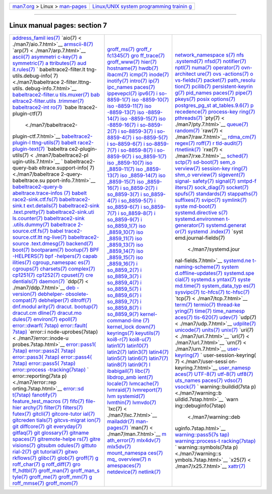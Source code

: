 .. container:: nav-bar

   +----------------------------------+----------------------------------+
   | `man7.org <../../index.html>`__  | `Linux/UNIX system programming   |
   | > Linux >                        | trainin                          |
   | `man-pages <index.html>`__       | g <http://man7.org/training/>`__ |
   +----------------------------------+----------------------------------+

--------------

Linux manual pages: section 7
=============================

+-----------------------+-----------------------+-----------------------+
| `address_famil        | `groff_ms(7) <./man   | `network_namespace    |
| ies(7) <./man7/addres | 7/groff_ms.7.html>`__ | s(7) <./man7/network_ |
| s_families.7.html>`__ | `groff_r              | namespaces.7.html>`__ |
| `aio(7) <             | fc1345(7) <./man7/gro | `nfs                  |
| ./man7/aio.7.html>`__ | ff_rfc1345.7.html>`__ | .systemd(7) <./man7/n |
| `armscii-8(7) <./man7 | `gro                  | fs.systemd.7.html>`__ |
| /armscii-8.7.html>`__ | ff_trace(7) <./man7/g | `nfsd(7) <.           |
| `arp(7) <             | roff_trace.7.html>`__ | /man7/nfsd.7.html>`__ |
| ./man7/arp.7.html>`__ | `groff_www(7) <./man7 | `notifier(7) <./man   |
| `ascii(7) <./         | /groff_www.7.html>`__ | 7/notifier.7.html>`__ |
| man7/ascii.7.html>`__ | `hier(7) <.           | `nptl(7) <.           |
| `asymmetri            | /man7/hier.7.html>`__ | /man7/nptl.7.html>`__ |
| c-key(7) <./man7/asym | `hostname(7) <./man   | `numa(7) <.           |
| metric-key.7.html>`__ | 7/hostname.7.html>`__ | /man7/numa.7.html>`__ |
| `a                    | `hwdb(7) <.           | `operator(7) <./man   |
| symmetric(7) <./man7/ | /man7/hwdb.7.html>`__ | 7/operator.7.html>`__ |
| asymmetric.7.html>`__ | `ibacm(7) <./         | `ovn-architect        |
| `a                    | man7/ibacm.7.html>`__ | ure(7) <./man7/ovn-ar |
| ttributes(7) <./man7/ | `icmp(7) <.           | chitecture.7.html>`__ |
| attributes.7.html>`__ | /man7/icmp.7.html>`__ | `ovs                  |
| `aud                  | `inode(7) <./         | -actions(7) <./man7/o |
| it.rules(7) <./man7/a | man7/inode.7.html>`__ | vs-actions.7.html>`__ |
| udit.rules.7.html>`__ | `inotify(7) <./ma     | `o                    |
| `                     | n7/inotify.7.html>`__ | vs-fields(7) <./man7/ |
| babeltrace2-filter.lt | `intro(7) <./         | ovs-fields.7.html>`__ |
| tng-utils.debug-info( | man7/intro.7.html>`__ | `packet(7) <./m       |
| 7) <./man7/babeltrace | `ip(7)                | an7/packet.7.html>`__ |
| 2-filter.lttng-utils. | <./man7/ip.7.html>`__ | `path_resolu          |
| debug-info.7.html>`__ | `ipc_names            | tion(7) <./man7/path_ |
| `babeltrace2-filter.u | paces(7) <./man7/ipc_ | resolution.7.html>`__ |
| tils.muxer(7) <./man7 | namespaces.7.html>`__ | `pcilib(7) <./m       |
| /babeltrace2-filter.u | `ippevepcl(7) <./man7 | an7/pcilib.7.html>`__ |
| tils.muxer.7.html>`__ | /ippevepcl.7.html>`__ | `persistent-keyrin    |
| `bab                  | `ipv6(7) <.           | g(7) <./man7/persiste |
| eltrace2-filter.utils | /man7/ipv6.7.html>`__ | nt-keyring.7.html>`__ |
| .trimmer(7) <./man7/b | `i                    | `pid_names            |
| abeltrace2-filter.uti | so-8859-1(7) <./man7/ | paces(7) <./man7/pid_ |
| ls.trimmer.7.html>`__ | iso-8859-1.7.html>`__ | namespaces.7.html>`__ |
| `babeltrace2-int      | `iso                  | `pipe(7) <.           |
| ro(7) <./man7/babeltr | -8859-10(7) <./man7/i | /man7/pipe.7.html>`__ |
| ace2-intro.7.html>`__ | so-8859-10.7.html>`__ | `pkeys(7) <./         |
| `babe                 | `iso                  | man7/pkeys.7.html>`__ |
| ltrace2-plugin-ctf(7) | -8859-11(7) <./man7/i | `posix                |
|  <./man7/babeltrace2- | so-8859-11.7.html>`__ | options(7) <./man7/po |
| plugin-ctf.7.html>`__ | `iso                  | sixoptions.7.html>`__ |
| `babeltrace2-plugin-l | -8859-13(7) <./man7/i | `postgres_pg_st       |
| ttng-utils(7) <./man7 | so-8859-13.7.html>`__ | at_tables.9.6(7) <./m |
| /babeltrace2-plugin-l | `iso                  | an7/postgres_pg_stat_ |
| ttng-utils.7.html>`__ | -8859-14(7) <./man7/i | tables.9.6.7.html>`__ |
| `babelt               | so-8859-14.7.html>`__ | `p                    |
| race2-plugin-text(7)  | `iso                  | recedence(7) <./man7/ |
| <./man7/babeltrace2-p | -8859-15(7) <./man7/i | precedence.7.html>`__ |
| lugin-text.7.html>`__ | so-8859-15.7.html>`__ | `process-key          |
| `babeltra             | `iso                  | ring(7) <./man7/proce |
| ce2-plugin-utils(7) < | -8859-16(7) <./man7/i | ss-keyring.7.html>`__ |
| ./man7/babeltrace2-pl | so-8859-16.7.html>`__ | `pthreads(7) <./man   |
| ugin-utils.7.html>`__ | `i                    | 7/pthreads.7.html>`__ |
| `                     | so-8859-2(7) <./man7/ | `pty(7) <             |
| babeltrace2-query-bab | iso-8859-2.7.html>`__ | ./man7/pty.7.html>`__ |
| eltrace.support-info( | `i                    | `queue(7) <./         |
| 7) <./man7/babeltrace | so-8859-3(7) <./man7/ | man7/queue.7.html>`__ |
| 2-query-babeltrace.su | iso-8859-3.7.html>`__ | `random(7) <./m       |
| pport-info.7.html>`__ | `i                    | an7/random.7.html>`__ |
| `babeltrace2-query-b  | so-8859-4(7) <./man7/ | `raw(7) <             |
| abeltrace.trace-infos | iso-8859-4.7.html>`__ | ./man7/raw.7.html>`__ |
| (7) <./man7/babeltrac | `i                    | `rdma_cm(7) <./ma     |
| e2-query-babeltrace.t | so-8859-5(7) <./man7/ | n7/rdma_cm.7.html>`__ |
| race-infos.7.html>`__ | iso-8859-5.7.html>`__ | `regex(7) <./         |
| `babelt               | `i                    | man7/regex.7.html>`__ |
| race2-sink.ctf.fs(7)  | so-8859-6(7) <./man7/ | `roff(7) <.           |
| <./man7/babeltrace2-s | iso-8859-6.7.html>`__ | /man7/roff.7.html>`__ |
| ink.ctf.fs.7.html>`__ | `i                    | `r                    |
| `babeltrace2-sink.t   | so-8859-7(7) <./man7/ | tld-audit(7) <./man7/ |
| ext.details(7) <./man | iso-8859-7.7.html>`__ | rtld-audit.7.html>`__ |
| 7/babeltrace2-sink.te | `i                    | `rtnetlink(7) <./man7 |
| xt.details.7.html>`__ | so-8859-8(7) <./man7/ | /rtnetlink.7.html>`__ |
| `babeltrace2-sink     | iso-8859-8.7.html>`__ | `rxe(7) <             |
| .text.pretty(7) <./ma | `i                    | ./man7/rxe.7.html>`__ |
| n7/babeltrace2-sink.t | so-8859-9(7) <./man7/ | `sched(7) <./         |
| ext.pretty.7.html>`__ | iso-8859-9.7.html>`__ | man7/sched.7.html>`__ |
| `babeltrace2-sink.uti | `i                    | `sctp(7) <.           |
| ls.counter(7) <./man7 | so_8859-1(7) <./man7/ | /man7/sctp.7.html>`__ |
| /babeltrace2-sink.uti | iso_8859-1.7.html>`__ | `sd-boot(7) <./ma     |
| ls.counter.7.html>`__ | `iso                  | n7/sd-boot.7.html>`__ |
| `babeltrace2-sink     | _8859-10(7) <./man7/i | `sem_o                |
| .utils.dummy(7) <./ma | so_8859-10.7.html>`__ | verview(7) <./man7/se |
| n7/babeltrace2-sink.u | `iso                  | m_overview.7.html>`__ |
| tils.dummy.7.html>`__ | _8859-11(7) <./man7/i | `session-key          |
| `babeltrace           | so_8859-11.7.html>`__ | ring(7) <./man7/sessi |
| 2-source.ctf.fs(7) <. | `iso                  | on-keyring.7.html>`__ |
| /man7/babeltrace2-sou | _8859-13(7) <./man7/i | `shm_o                |
| rce.ctf.fs.7.html>`__ | so_8859-13.7.html>`__ | verview(7) <./man7/sh |
| `babel                | `iso                  | m_overview.7.html>`__ |
| trace2-source.ctf.ltt | _8859-14(7) <./man7/i | `sigevent(7) <./man   |
| ng-live(7) <./man7/ba | so_8859-14.7.html>`__ | 7/sigevent.7.html>`__ |
| beltrace2-source.ctf. | `iso                  | `signal-              |
| lttng-live.7.html>`__ | _8859-15(7) <./man7/i | safety(7) <./man7/sig |
| `babeltrace2-source   | so_8859-15.7.html>`__ | nal-safety.7.html>`__ |
| .text.dmesg(7) <./man | `iso                  | `signal(7) <./m       |
| 7/babeltrace2-source. | _8859-16(7) <./man7/i | an7/signal.7.html>`__ |
| text.dmesg.7.html>`__ | so_8859-16.7.html>`__ | `smtpd-f              |
| `backend(7) <./ma     | `i                    | ilters(7) <./man7/smt |
| n7/backend.7.html>`__ | so_8859-2(7) <./man7/ | pd-filters.7.html>`__ |
| `boot(7) <.           | iso_8859-2.7.html>`__ | `sock_diag(7) <./man7 |
| /man7/boot.7.html>`__ | `i                    | /sock_diag.7.html>`__ |
| `bootparam(7) <./man7 | so_8859-3(7) <./man7/ | `socket(7) <./m       |
| /bootparam.7.html>`__ | iso_8859-3.7.html>`__ | an7/socket.7.html>`__ |
| `bootup(7) <./m       | `i                    | `spufs(7) <./         |
| an7/bootup.7.html>`__ | so_8859-4(7) <./man7/ | man7/spufs.7.html>`__ |
| `BPF                  | iso_8859-4.7.html>`__ | `standards(7) <./man7 |
| -HELPERS(7) <./man7/B | `i                    | /standards.7.html>`__ |
| PF-HELPERS.7.html>`__ | so_8859-5(7) <./man7/ | `stappaths(7) <./man7 |
| `bpf                  | iso_8859-5.7.html>`__ | /stappaths.7.html>`__ |
| -helpers(7) <./man7/b | `i                    | `suffixes(7) <./man   |
| pf-helpers.7.html>`__ | so_8859-6(7) <./man7/ | 7/suffixes.7.html>`__ |
| `capab                | iso_8859-6.7.html>`__ | `svipc(7) <./         |
| ilities(7) <./man7/ca | `i                    | man7/svipc.7.html>`__ |
| pabilities.7.html>`__ | so_8859-7(7) <./man7/ | `symlink(7) <./ma     |
| `cgroup_namespac      | iso_8859-7.7.html>`__ | n7/symlink.7.html>`__ |
| es(7) <./man7/cgroup_ | `i                    | `syste                |
| namespaces.7.html>`__ | so_8859-8(7) <./man7/ | md-boot(7) <./man7/sy |
| `cgroups(7) <./ma     | iso_8859-8.7.html>`__ | stemd-boot.7.html>`__ |
| n7/cgroups.7.html>`__ | `i                    | `systemd.directive    |
| `charsets(7) <./man   | so_8859-9(7) <./man7/ | s(7) <./man7/systemd. |
| 7/charsets.7.html>`__ | iso_8859-9.7.html>`__ | directives.7.html>`__ |
| `complex(7) <./ma     | `i                    | `systemd.environmen   |
| n7/complex.7.html>`__ | so_8859_1(7) <./man7/ | t-generator(7) <./man |
| `cp1251(7) <./m       | iso_8859_1.7.html>`__ | 7/systemd.environment |
| an7/cp1251.7.html>`__ | `iso                  | -generator.7.html>`__ |
| `cp1252(7) <./m       | _8859_10(7) <./man7/i | `systemd.generat      |
| an7/cp1252.7.html>`__ | so_8859_10.7.html>`__ | or(7) <./man7/systemd |
| `cpuset(7) <./m       | `iso                  | .generator.7.html>`__ |
| an7/cpuset.7.html>`__ | _8859_11(7) <./man7/i | `systemd              |
| `cre                  | so_8859_11.7.html>`__ | .index(7) <./man7/sys |
| dentials(7) <./man7/c | `iso                  | temd.index.7.html>`__ |
| redentials.7.html>`__ | _8859_13(7) <./man7/i | `syst                 |
| `daemon(7) <./m       | so_8859_13.7.html>`__ | emd.journal-fields(7) |
| an7/daemon.7.html>`__ | `iso                  |  <./man7/systemd.jour |
| `ddp(7) <             | _8859_14(7) <./man7/i | nal-fields.7.html>`__ |
| ./man7/ddp.7.html>`__ | so_8859_14.7.html>`__ | `systemd.ne           |
| `deb                  | `iso                  | t-naming-scheme(7) <. |
| -version(7) <./man7/d | _8859_15(7) <./man7/i | /man7/systemd.net-nam |
| eb-version.7.html>`__ | so_8859_15.7.html>`__ | ing-scheme.7.html>`__ |
| `debhelper-           | `iso                  | `system               |
| obsolete-compat(7) <. | _8859_16(7) <./man7/i | d.offline-updates(7)  |
| /man7/debhelper-obsol | so_8859_16.7.html>`__ | <./man7/systemd.offli |
| ete-compat.7.html>`__ | `i                    | ne-updates.7.html>`__ |
| `debhelper(7) <./man7 | so_8859_2(7) <./man7/ | `systemd.spe          |
| /debhelper.7.html>`__ | iso_8859_2.7.html>`__ | cial(7) <./man7/syste |
| `ditroff(7) <./ma     | `i                    | md.special.7.html>`__ |
| n7/ditroff.7.html>`__ | so_8859_3(7) <./man7/ | `systemd.s            |
| `dnf.modul            | iso_8859_3.7.html>`__ | yntax(7) <./man7/syst |
| arity(7) <./man7/dnf. | `i                    | emd.syntax.7.html>`__ |
| modularity.7.html>`__ | so_8859_4(7) <./man7/ | `syste                |
| `dracut.              | iso_8859_4.7.html>`__ | md.time(7) <./man7/sy |
| bootup(7) <./man7/dra | `i                    | stemd.time.7.html>`__ |
| cut.bootup.7.html>`__ | so_8859_5(7) <./man7/ | `system_data_typ      |
| `dracut.cm            | iso_8859_5.7.html>`__ | es(7) <./man7/system_ |
| dline(7) <./man7/drac | `i                    | data_types.7.html>`__ |
| ut.cmdline.7.html>`__ | so_8859_6(7) <./man7/ | `sysvipc(7) <./ma     |
| `dracut.mo            | iso_8859_6.7.html>`__ | n7/sysvipc.7.html>`__ |
| dules(7) <./man7/drac | `i                    | `tc-hfcs(7) <./ma     |
| ut.modules.7.html>`__ | so_8859_7(7) <./man7/ | n7/tc-hfcs.7.html>`__ |
| `environ(7) <./ma     | iso_8859_7.7.html>`__ | `tc-hfsc(7) <./ma     |
| n7/environ.7.html>`__ | `i                    | n7/tc-hfsc.7.html>`__ |
| `epoll(7) <./         | so_8859_8(7) <./man7/ | `tcp(7) <             |
| man7/epoll.7.html>`__ | iso_8859_8.7.html>`__ | ./man7/tcp.7.html>`__ |
| `error::dwarf(        | `i                    | `term(7) <.           |
| 7stap) <./man7/error: | so_8859_9(7) <./man7/ | /man7/term.7.html>`__ |
| :dwarf.7stap.html>`__ | iso_8859_9.7.html>`__ | `termio(7) <./m       |
| `error::fault(        | `kernel-command-line  | an7/termio.7.html>`__ |
| 7stap) <./man7/error: | (7) <./man7/kernel-co | `thread-ke            |
| :fault.7stap.html>`__ | mmand-line.7.html>`__ | yring(7) <./man7/thre |
| `error::i             | `kernel_lock          | ad-keyring.7.html>`__ |
| node-uprobes(7stap) < | down(7) <./man7/kerne | `time(7) <.           |
| ./man7/error::inode-u | l_lockdown.7.html>`__ | /man7/time.7.html>`__ |
| probes.7stap.html>`__ | `keyrings(7) <./man   | `time_namesp          |
| `error::pass1(        | 7/keyrings.7.html>`__ | aces(7) <./man7/time_ |
| 7stap) <./man7/error: | `keyutils(7) <./man   | namespaces.7.html>`__ |
| :pass1.7stap.html>`__ | 7/keyutils.7.html>`__ | `tis-620(7) <./ma     |
| `error::pass2(        | `koi8-r(7) <./m       | n7/tis-620.7.html>`__ |
| 7stap) <./man7/error: | an7/koi8-r.7.html>`__ | `udev(7) <.           |
| :pass2.7stap.html>`__ | `koi8-u(7) <./m       | /man7/udev.7.html>`__ |
| `error::pass3(        | an7/koi8-u.7.html>`__ | `udp(7) <             |
| 7stap) <./man7/error: | `latin1(7) <./m       | ./man7/udp.7.html>`__ |
| :pass3.7stap.html>`__ | an7/latin1.7.html>`__ | `udplite(7) <./ma     |
| `error::pass4(        | `latin10(7) <./ma     | n7/udplite.7.html>`__ |
| 7stap) <./man7/error: | n7/latin10.7.html>`__ | `unicode(7) <./ma     |
| :pass4.7stap.html>`__ | `latin2(7) <./m       | n7/unicode.7.html>`__ |
| `error::pass5(        | an7/latin2.7.html>`__ | `units(7) <./         |
| 7stap) <./man7/error: | `latin3(7) <./m       | man7/units.7.html>`__ |
| :pass5.7stap.html>`__ | an7/latin3.7.html>`__ | `unix(7) <.           |
| `error::process       | `latin4(7) <./m       | /man7/unix.7.html>`__ |
| -tracking(7stap) <./m | an7/latin4.7.html>`__ | `uri(7) <             |
| an7/error::process-tr | `latin5(7) <./m       | ./man7/uri.7.html>`__ |
| acking.7stap.html>`__ | an7/latin5.7.html>`__ | `url(7) <             |
| `                     | `latin6(7) <./m       | ./man7/url.7.html>`__ |
| error::reporting(7sta | an7/latin6.7.html>`__ | `urn(7) <             |
| p) <./man7/error::rep | `latin7(7) <./m       | ./man7/urn.7.html>`__ |
| orting.7stap.html>`__ | an7/latin7.7.html>`__ | `user-                |
| `error::sd            | `latin8(7) <./m       | keyring(7) <./man7/us |
| t(7stap) <./man7/erro | an7/latin8.7.html>`__ | er-keyring.7.html>`__ |
| r::sdt.7stap.html>`__ | `latin9(7) <./m       | `                     |
| `fanotify(7) <./man   | an7/latin9.7.html>`__ | user-session-keyring( |
| 7/fanotify.7.html>`__ | `l                    | 7) <./man7/user-sessi |
| `feature_test_macros  | ibabigail(7) <./man7/ | on-keyring.7.html>`__ |
| (7) <./man7/feature_t | libabigail.7.html>`__ | `user_namesp          |
| est_macros.7.html>`__ | `libc(7) <.           | aces(7) <./man7/user_ |
| `fifo(7) <.           | /man7/libc.7.html>`__ | namespaces.7.html>`__ |
| /man7/fifo.7.html>`__ | `libdrop_amb          | `UTF-8(7) <./         |
| `file-hier            | ient(7) <./man7/libdr | man7/UTF-8.7.html>`__ |
| archy(7) <./man7/file | op_ambient.7.html>`__ | `utf-8(7) <./         |
| -hierarchy.7.html>`__ | `locale(7) <./m       | man7/utf-8.7.html>`__ |
| `filter(7) <./m       | an7/locale.7.html>`__ | `utf8(7) <.           |
| an7/filter.7.html>`__ | `lvmcache(7) <./man   | /man7/utf8.7.html>`__ |
| `filters(7) <./ma     | 7/lvmcache.7.html>`__ | `uts_names            |
| n7/filters.7.html>`__ | `lvmraid(7) <./ma     | paces(7) <./man7/uts_ |
| `futex(7) <./         | n7/lvmraid.7.html>`__ | namespaces.7.html>`__ |
| man7/futex.7.html>`__ | `lvmreport(7) <./man7 | `vdso(7) <.           |
| `gitcli(7) <./m       | /lvmreport.7.html>`__ | /man7/vdso.7.html>`__ |
| an7/gitcli.7.html>`__ | `lvm                  | `vsock(7) <./         |
| `gitcore-tutor        | systemid(7) <./man7/l | man7/vsock.7.html>`__ |
| ial(7) <./man7/gitcor | vmsystemid.7.html>`__ | `                     |
| e-tutorial.7.html>`__ | `lvmthin(7) <./ma     | warning::buildid(7sta |
| `gitcreden            | n7/lvmthin.7.html>`__ | p) <./man7/warning::b |
| tials(7) <./man7/gitc | `lvmvdo(7) <./m       | uildid.7stap.html>`__ |
| redentials.7.html>`__ | an7/lvmvdo.7.html>`__ | `warn                 |
| `gitcvs-migrat        | `lxc(7) <             | ing::debuginfo(7stap) |
| ion(7) <./man7/gitcvs | ./man7/lxc.7.html>`__ |  <./man7/warning::deb |
| -migration.7.html>`__ | `mailaddr(7) <./man   | uginfo.7stap.html>`__ |
| `git                  | 7/mailaddr.7.html>`__ | `warning::pass5(7s    |
| diffcore(7) <./man7/g | `man-pages(7) <./man7 | tap) <./man7/warning: |
| itdiffcore.7.html>`__ | /man-pages.7.html>`__ | :pass5.7stap.html>`__ |
| `git                  | `man(7) <             | `warning::process-t   |
| everyday(7) <./man7/g | ./man7/man.7.html>`__ | racking(7stap) <./man |
| iteveryday.7.html>`__ | `m                    | 7/warning::process-tr |
| `gitfaq(7) <./m       | ath_error(7) <./man7/ | acking.7stap.html>`__ |
| an7/gitfaq.7.html>`__ | math_error.7.html>`__ | `                     |
| `git                  | `mlx4dv(7) <./m       | warning::symbols(7sta |
| glossary(7) <./man7/g | an7/mlx4dv.7.html>`__ | p) <./man7/warning::s |
| itglossary.7.html>`__ | `mlx5dv(7) <./m       | ymbols.7stap.html>`__ |
| `gitname              | an7/mlx5dv.7.html>`__ | `x25(7) <             |
| spaces(7) <./man7/git | `mount_namespa        | ./man7/x25.7.html>`__ |
| namespaces.7.html>`__ | ces(7) <./man7/mount_ | `xattr(7) <./         |
| `gitremote-helpe      | namespaces.7.html>`__ | man7/xattr.7.html>`__ |
| rs(7) <./man7/gitremo | `mq_                  |                       |
| te-helpers.7.html>`__ | overview(7) <./man7/m |                       |
| `gitre                | q_overview.7.html>`__ |                       |
| visions(7) <./man7/gi | `n                    |                       |
| trevisions.7.html>`__ | amespaces(7) <./man7/ |                       |
| `gitsubm              | namespaces.7.html>`__ |                       |
| odules(7) <./man7/git | `netdevice(7) <./man7 |                       |
| submodules.7.html>`__ | /netdevice.7.html>`__ |                       |
| `gittuto              | `netlink(7) <./ma     |                       |
| rial-2(7) <./man7/git | n7/netlink.7.html>`__ |                       |
| tutorial-2.7.html>`__ |                       |                       |
| `git                  |                       |                       |
| tutorial(7) <./man7/g |                       |                       |
| ittutorial.7.html>`__ |                       |                       |
| `gitwo                |                       |                       |
| rkflows(7) <./man7/gi |                       |                       |
| tworkflows.7.html>`__ |                       |                       |
| `glibc(7) <./         |                       |                       |
| man7/glibc.7.html>`__ |                       |                       |
| `glob(7) <.           |                       |                       |
| /man7/glob.7.html>`__ |                       |                       |
| `groff(7) <./         |                       |                       |
| man7/groff.7.html>`__ |                       |                       |
| `g                    |                       |                       |
| roff_char(7) <./man7/ |                       |                       |
| groff_char.7.html>`__ |                       |                       |
| `g                    |                       |                       |
| roff_diff(7) <./man7/ |                       |                       |
| groff_diff.7.html>`__ |                       |                       |
| `gro                  |                       |                       |
| ff_hdtbl(7) <./man7/g |                       |                       |
| roff_hdtbl.7.html>`__ |                       |                       |
| `groff_man(7) <./man7 |                       |                       |
| /groff_man.7.html>`__ |                       |                       |
| `groff_man_s          |                       |                       |
| tyle(7) <./man7/groff |                       |                       |
| _man_style.7.html>`__ |                       |                       |
| `groff_me(7) <./man   |                       |                       |
| 7/groff_me.7.html>`__ |                       |                       |
| `groff_mm(7) <./man   |                       |                       |
| 7/groff_mm.7.html>`__ |                       |                       |
| `g                    |                       |                       |
| roff_mmse(7) <./man7/ |                       |                       |
| groff_mmse.7.html>`__ |                       |                       |
| `groff_mom(7) <./man7 |                       |                       |
| /groff_mom.7.html>`__ |                       |                       |
+-----------------------+-----------------------+-----------------------+

.. container:: statcounter

   |Web Analytics Made Easy - StatCounter|

.. |Web Analytics Made Easy - StatCounter| image:: https://c.statcounter.com/7422636/0/9b6714ff/1/
   :class: statcounter
   :target: https://statcounter.com/
